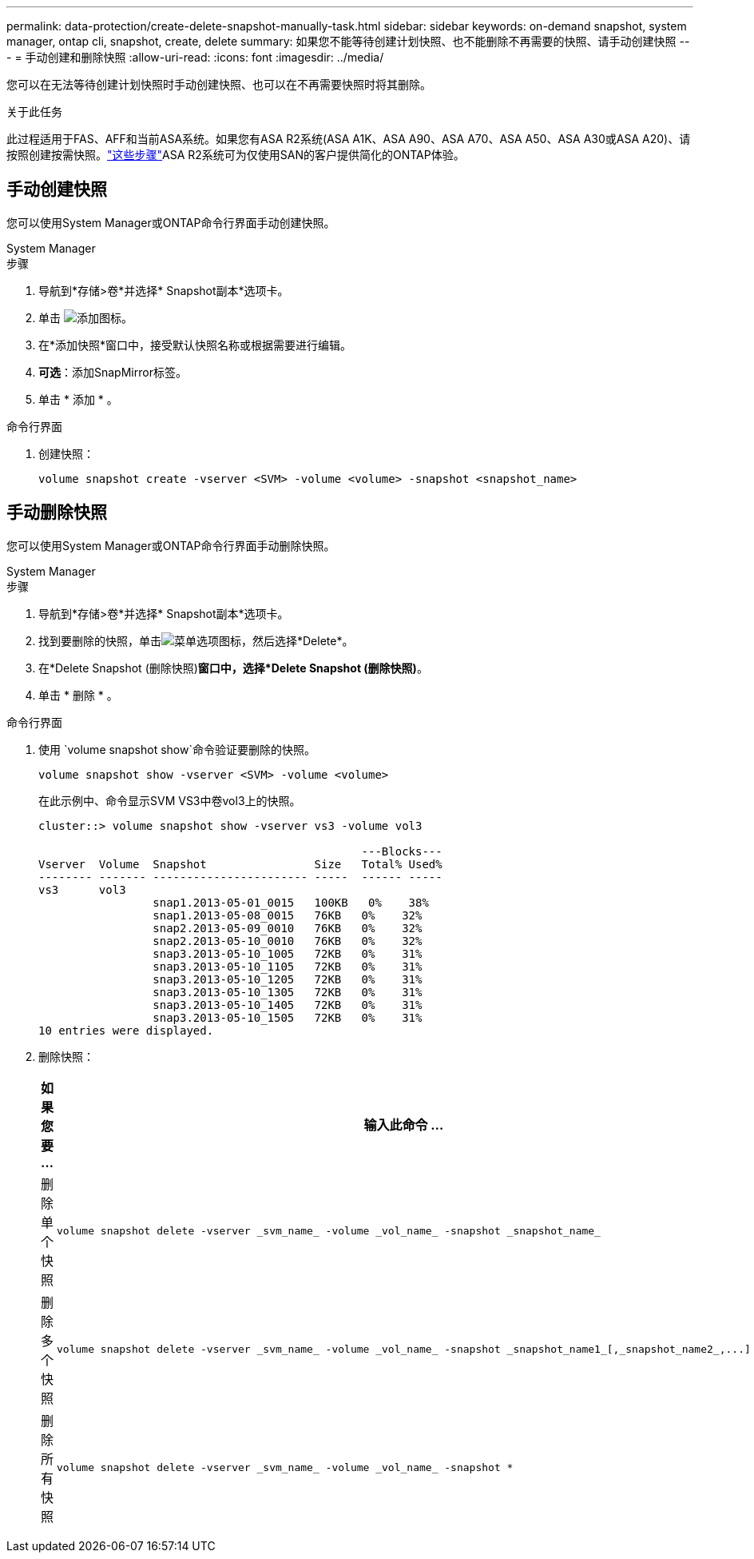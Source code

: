 ---
permalink: data-protection/create-delete-snapshot-manually-task.html 
sidebar: sidebar 
keywords: on-demand snapshot, system manager, ontap cli, snapshot, create, delete 
summary: 如果您不能等待创建计划快照、也不能删除不再需要的快照、请手动创建快照 
---
= 手动创建和删除快照
:allow-uri-read: 
:icons: font
:imagesdir: ../media/


[role="lead"]
您可以在无法等待创建计划快照时手动创建快照、也可以在不再需要快照时将其删除。

.关于此任务
此过程适用于FAS、AFF和当前ASA系统。如果您有ASA R2系统(ASA A1K、ASA A90、ASA A70、ASA A50、ASA A30或ASA A20)、请按照创建按需快照。link:https://docs.netapp.com/us-en/asa-r2/data-protection/create-snapshots.html#step-2-create-a-snapshot["这些步骤"^]ASA R2系统可为仅使用SAN的客户提供简化的ONTAP体验。



== 手动创建快照

您可以使用System Manager或ONTAP命令行界面手动创建快照。

[role="tabbed-block"]
====
.System Manager
--
.步骤
. 导航到*存储>卷*并选择* Snapshot副本*选项卡。
. 单击 image:icon_add.gif["添加图标"]。
. 在*添加快照*窗口中，接受默认快照名称或根据需要进行编辑。
. *可选*：添加SnapMirror标签。
. 单击 * 添加 * 。


--
.命令行界面
--
. 创建快照：
+
[source, cli]
----
volume snapshot create -vserver <SVM> -volume <volume> -snapshot <snapshot_name>
----


--
====


== 手动删除快照

您可以使用System Manager或ONTAP命令行界面手动删除快照。

[role="tabbed-block"]
====
.System Manager
--
.步骤
. 导航到*存储>卷*并选择* Snapshot副本*选项卡。
. 找到要删除的快照，单击image:icon_kabob.gif["菜单选项图标"]，然后选择*Delete*。
. 在*Delete Snapshot (删除快照)*窗口中，选择*Delete Snapshot (删除快照)*。
. 单击 * 删除 * 。


--
.命令行界面
--
. 使用 `volume snapshot show`命令验证要删除的快照。
+
[source, cli]
----
volume snapshot show -vserver <SVM> -volume <volume>
----
+
在此示例中、命令显示SVM VS3中卷vol3上的快照。

+
[listing]
----
cluster::> volume snapshot show -vserver vs3 -volume vol3

                                                ---Blocks---
Vserver  Volume  Snapshot                Size   Total% Used%
-------- ------- ----------------------- -----  ------ -----
vs3      vol3
                 snap1.2013-05-01_0015   100KB   0%    38%
                 snap1.2013-05-08_0015   76KB   0%    32%
                 snap2.2013-05-09_0010   76KB   0%    32%
                 snap2.2013-05-10_0010   76KB   0%    32%
                 snap3.2013-05-10_1005   72KB   0%    31%
                 snap3.2013-05-10_1105   72KB   0%    31%
                 snap3.2013-05-10_1205   72KB   0%    31%
                 snap3.2013-05-10_1305   72KB   0%    31%
                 snap3.2013-05-10_1405   72KB   0%    31%
                 snap3.2013-05-10_1505   72KB   0%    31%
10 entries were displayed.
----
. 删除快照：
+
[cols="2*"]
|===
| 如果您要 ... | 输入此命令 ... 


 a| 
删除单个快照
 a| 
[source, cli]
----
volume snapshot delete -vserver _svm_name_ -volume _vol_name_ -snapshot _snapshot_name_
----


 a| 
删除多个快照
 a| 
[source, cli]
----
volume snapshot delete -vserver _svm_name_ -volume _vol_name_ -snapshot _snapshot_name1_[,_snapshot_name2_,...]
----


 a| 
删除所有快照
 a| 
[source, cli]
----
volume snapshot delete -vserver _svm_name_ -volume _vol_name_ -snapshot *
----
|===


--
====